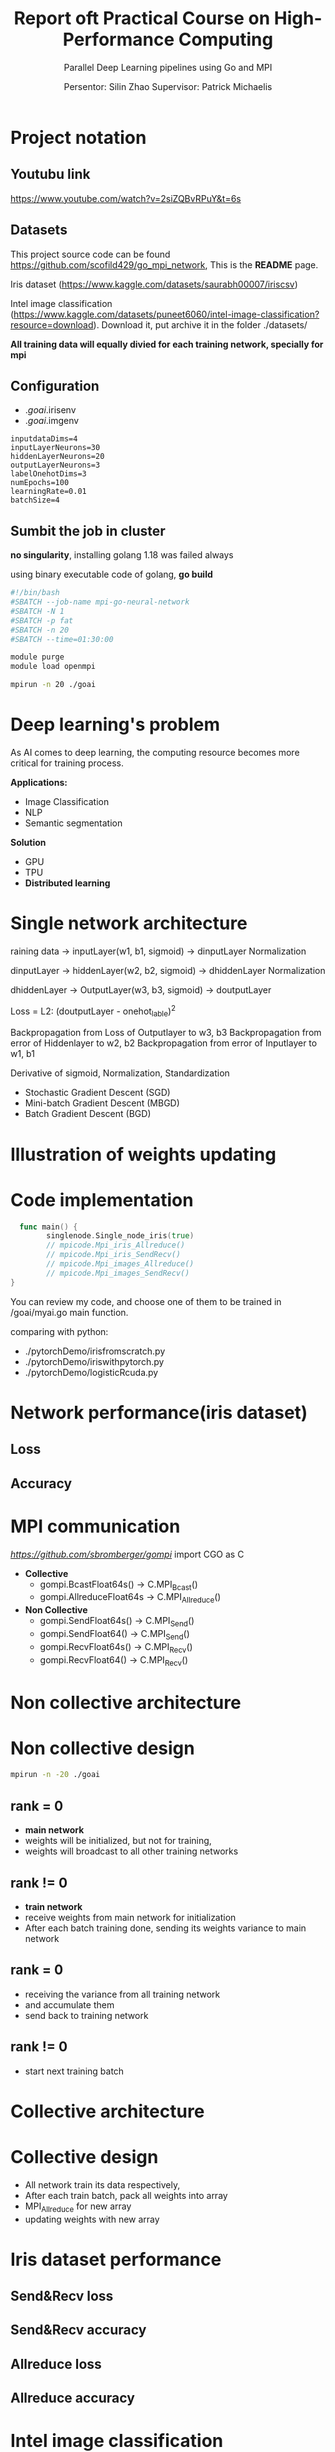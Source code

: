 #+TITLE: Report oft Practical Course on High-Performance Computing
#+SUBTITLE: 
#+SUBTITLE: Parallel Deep Learning pipelines using Go and MPI
#+SUBTITLE: 
#+AUTHOR: Persentor: Silin Zhao 
#+AUTHOR: Supervisor: Patrick Michaelis
#+OPTIONS: num:t
#+STARTUP: overview
#+DATA: September 13 2022
* Project notation
** Youtubu link
[[https://www.youtube.com/watch?v=2siZQBvRPuY&t=6s]]
** Datasets
This project source code can be found [[https://github.com/scofild429/go_mpi_network]],
This is the *README* page.

Iris dataset (https://www.kaggle.com/datasets/saurabh00007/iriscsv)

Intel image classification
(https://www.kaggle.com/datasets/puneet6060/intel-image-classification?resource=download).
Download it,  put archive it in the folder ./datasets/

*All training data will equally divied for each training network, specially for mpi*

** Configuration 
+ ./goai/.irisenv
+ ./goai/.imgenv
#+begin_src
    inputdataDims=4
    inputLayerNeurons=30
    hiddenLayerNeurons=20
    outputLayerNeurons=3
    labelOnehotDims=3
    numEpochs=100
    learningRate=0.01
    batchSize=4
#+end_src

** Sumbit the job in cluster

*no singularity*, installing golang 1.18 was failed always

using binary executable code of golang, *go build*

#+begin_src sh
  #!/bin/bash
  #SBATCH --job-name mpi-go-neural-network
  #SBATCH -N 1
  #SBATCH -p fat
  #SBATCH -n 20
  #SBATCH --time=01:30:00

  module purge
  module load openmpi

  mpirun -n 20 ./goai
#+end_src

* Deep learning's problem

As AI comes to deep learning, the computing resource becomes more critical for training process.

*Applications:*
+ Image Classification
+ NLP
+ Semantic segmentation

*Solution*
+ GPU
+ TPU
+ *Distributed learning*

* Single network architecture
 raining data -> inputLayer(w1, b1, sigmoid) -> dinputLayer
 Normalization
 
 dinputLayer -> hiddenLayer(w2, b2, sigmoid) -> dhiddenLayer
 Normalization
 
 dhiddenLayer -> OutputLayer(w3, b3, sigmoid) -> doutputLayer
 
 Loss = L2: (doutputLayer - onehot_lable)^2
 
 Backpropagation from Loss  of Outputlayer  to w3, b3
 Backpropagation from error of Hiddenlayer  to w2, b2
 Backpropagation from error of Inputlayer   to w1, b1

 Derivative of sigmoid, Normalization, Standardization
 
 - Stochastic Gradient Descent (SGD)
 - Mini-batch Gradient Descent (MBGD)
 - Batch Gradient Descent (BGD)

* Illustration of weights updating
[[./png/NeuralNetwork.png]]

* Code implementation
#+begin_src go
    func main() {
          singlenode.Single_node_iris(true)
          // mpicode.Mpi_iris_Allreduce()
          // mpicode.Mpi_iris_SendRecv()
          // mpicode.Mpi_images_Allreduce()
          // mpicode.Mpi_images_SendRecv()
  }
#+end_src

You can review my code, and choose one of them to be trained in /goai/myai.go main function.

comparing with python:

+ ./pytorchDemo/irisfromscratch.py
+ ./pytorchDemo/iriswithpytorch.py
+ ./pytorchDemo/logisticRcuda.py

* Network performance(iris dataset)
** Loss
[[./png/single_node_loss.png]]
** Accuracy
[[./png/single_node_acc.png]]

* MPI communication

[[github.com/sbromberger/gompi][https://github.com/sbromberger/gompi]]
import CGO as C

 + *Collective*
   - gompi.BcastFloat64s() -> C.MPI_Bcast()
   - gompi.AllreduceFloat64s -> C.MPI_Allreduce()
   
 + *Non Collective*
   - gompi.SendFloat64s() -> C.MPI_Send()
   - gompi.SendFloat64() -> C.MPI_Send()
   - gompi.RecvFloat64s() -> C.MPI_Recv()
   - gompi.RecvFloat64() -> C.MPI_Recv()

* Non collective architecture
[[./png/MPINetworkSendRecv.png]]

* Non collective design
#+begin_src sh
  mpirun -n -20 ./goai
#+end_src
** rank = 0
+ *main network*
+ weights will be initialized, but not for training,
+ weights will broadcast to all other training networks
** rank != 0
+ *train network*
+ receive weights from main network for initialization
+ After each batch training done, sending its weights variance to main network
  
** rank = 0
+ receiving the  variance from all training network
+ and accumulate them
+ send back to training network
  
** rank != 0
+ start next training batch

* Collective architecture
[[./png/MPINetworkAllreduce.png]]

* Collective design
+ All network train its data respectively,
+ After each train batch, pack all weights into array
+ MPI_Allreduce for new array
+ updating weights with  new array

* Iris dataset performance 
** Send&Recv loss
[[./png/iris_sendrecv_loss.png]]

** Send&Recv accuracy
[[./png/iris_sendrecv_accuracy.png]]

** Allreduce loss
[[./png/iris_allreduce_loss.png]]

** Allreduce accuracy
[[./png/iris_allreduce_accuracy.png]]
* Intel image classification performance
** Send&Recv loss (220 images)

[[./png/intelImage_subset_sendrecving_loss.png]]
** Allreduce loss (220 images)

[[./png/intelImage_subset_allreduce_loss.png]]

** SendRecv loss (14000 images)

[[./png/intelImage_sendrecv_loss.png]]
** Allreduce loss (14000 images)

[[./png/intelImage_allreduce_loss.png]]

* Speedup Diagrams
** Speedup diagrams of iris for Allreduce and Send&Recv with different nodes
[[./png/irisSpendup.png]]


** Speedup diagrams of Intel Image Classification for Allreduce and Send&Recv with different nodes
[[./png/intelImageSpendup.png]]

* Discussion

*neural network model implement is not perfect, so the accuracy performance not so well*

*For each epoch:*
+ Allreduce: about 2 minutes
+ Send&Recv: about 3.6 minutes, because of synchronization of each batch training


*Change nodes, scaling behavior, such as speedup diagrams is missing*

*Change the batchsize, reducing mpi communication*

* Conclusion
+ Golang can also be used for parallel computing
+ neural network implementation of golang can be improved
+ HPC cluster for distributed learning has significant benefits for large dataset



